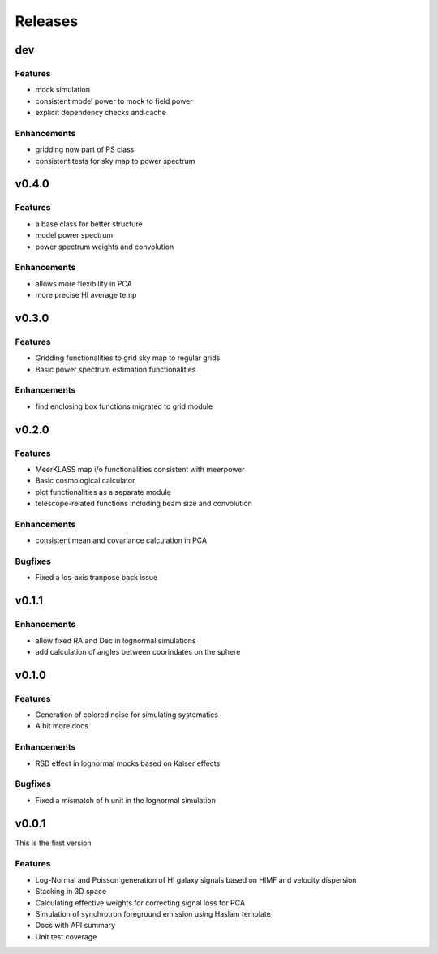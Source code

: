 Releases
========

dev
---
Features
++++++++
* mock simulation
* consistent model power to mock to field power
* explicit dependency checks and cache

Enhancements
++++++++++++
* gridding now part of PS class
* consistent tests for sky map to power spectrum

v0.4.0
------
Features
++++++++
* a base class for better structure
* model power spectrum
* power spectrum weights and convolution

Enhancements
++++++++++++
* allows more flexibility in PCA
* more precise HI average temp

v0.3.0
------
Features
++++++++
* Gridding functionalities to grid sky map to regular grids
* Basic power spectrum estimation functionalities

Enhancements
++++++++++++
* find enclosing box functions migrated to grid module

v0.2.0
------

Features
++++++++
* MeerKLASS map i/o functionalities consistent with meerpower
* Basic cosmological calculator
* plot functionalities as a separate module
* telescope-related functions including beam size and convolution

Enhancements
++++++++++++
* consistent mean and covariance calculation in PCA

Bugfixes
++++++++
* Fixed a los-axis tranpose back issue

v0.1.1
------

Enhancements
++++++++++++
* allow fixed RA and Dec in lognormal simulations
* add calculation of angles between coorindates on the sphere


v0.1.0
------

Features
++++++++
* Generation of colored noise for simulating systematics
* A bit more docs

Enhancements
++++++++++++
* RSD effect in lognormal mocks based on Kaiser effects

Bugfixes
++++++++
* Fixed a mismatch of h unit in the lognormal simulation

v0.0.1
------
This is the first version

Features
++++++++
* Log-Normal and Poisson generation of HI galaxy signals based on HIMF and velocity dispersion
* Stacking in 3D space
* Calculating effective weights for correcting signal loss for PCA
* Simulation of synchrotron foreground emission using Haslam template
* Docs with API summary
* Unit test coverage
